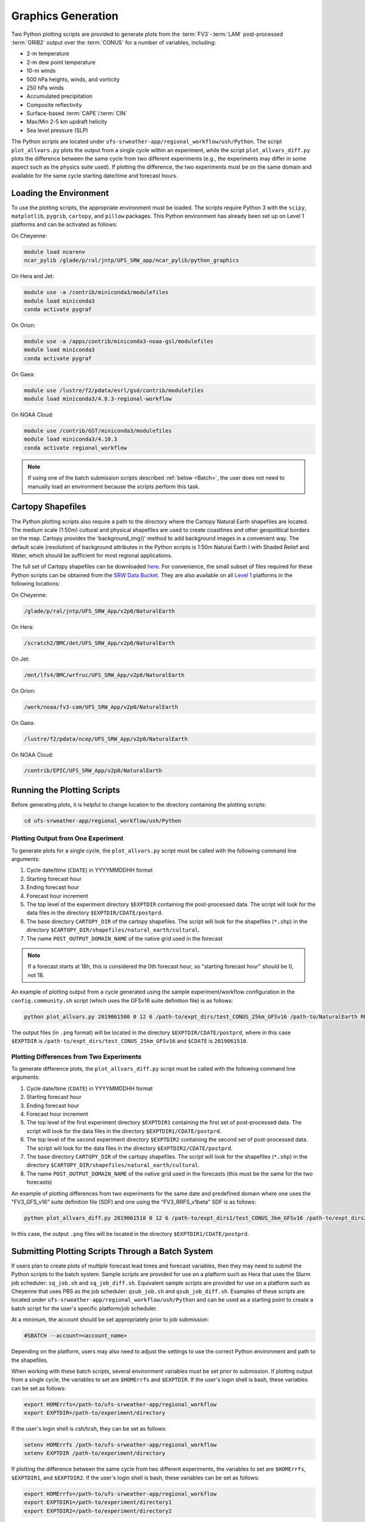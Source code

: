 .. _Graphics:

===================
Graphics Generation
===================
Two Python plotting scripts are provided to generate plots from the :term:`FV3`-:term:`LAM` post-processed :term:`GRIB2`
output over the :term:`CONUS` for a number of variables, including:

* 2-m temperature
* 2-m dew point temperature
* 10-m winds
* 500 hPa heights, winds, and vorticity
* 250 hPa winds
* Accumulated precipitation
* Composite reflectivity
* Surface-based :term:`CAPE`/:term:`CIN`
* Max/Min 2-5 km updraft helicity
* Sea level pressure (SLP)

The Python scripts are located under ``ufs-srweather-app/regional_workflow/ush/Python``.
The script ``plot_allvars.py`` plots the output from a single cycle within an experiment, while 
the script ``plot_allvars_diff.py`` plots the difference between the same cycle from two different
experiments (e.g., the experiments may differ in some aspect such as the physics suite used). If 
plotting the difference, the two experiments must be on the same domain and available for 
the same cycle starting date/time and forecast hours. 

Loading the Environment
==========================

To use the plotting scripts, the appropriate environment must be loaded. The scripts require Python 3 with the ``scipy``, ``matplotlib``, ``pygrib``, ``cartopy``, and ``pillow`` packages. This Python environment has already been set up on Level 1 platforms and can be activated as follows:

On Cheyenne:

.. code-block:: console

   module load ncarenv
   ncar_pylib /glade/p/ral/jntp/UFS_SRW_app/ncar_pylib/python_graphics

On Hera and Jet:

.. code-block:: console

   module use -a /contrib/miniconda3/modulefiles
   module load miniconda3
   conda activate pygraf

On Orion:

.. code-block:: console

   module use -a /apps/contrib/miniconda3-noaa-gsl/modulefiles
   module load miniconda3
   conda activate pygraf

On Gaea:

.. code-block:: console

   module use /lustre/f2/pdata/esrl/gsd/contrib/modulefiles
   module load miniconda3/4.8.3-regional-workflow

On NOAA Cloud:

.. code-block:: console

   module use /contrib/GST/miniconda3/modulefiles
   module load miniconda3/4.10.3
   conda activate regional_workflow

.. note::

   If using one of the batch submission scripts described :ref:`below <Batch>`, the user does not need to manually load an environment because the scripts perform this task.

.. _Cartopy:

Cartopy Shapefiles
=======================

The Python plotting scripts also require a path to the directory where the Cartopy Natural Earth shapefiles are located. The medium scale (1:50m) cultural and physical shapefiles are used to create coastlines and other geopolitical borders on the map. Cartopy provides the 'background_img()' method to add background images in a convenient way. The default scale (resolution) of background attributes in the Python scripts is 1:50m Natural Earth I with Shaded Relief and Water, which should be sufficient for most regional applications. 

The full set of Cartopy shapefiles can be downloaded `here <https://www.naturalearthdata.com/downloads/>`__. For convenience, the small subset of files required for these Python scripts can be obtained from the `SRW Data Bucket <https://noaa-ufs-srw-pds.s3.amazonaws.com/NaturalEarth/NaturalEarth.tgz>`__. They are also available on all `Level 1 <https://github.com/ufs-community/ufs-srweather-app/wiki/Supported-Platforms-and-Compilers>`__ platforms in the following locations:

On Cheyenne:

.. code-block:: console

   /glade/p/ral/jntp/UFS_SRW_App/v2p0/NaturalEarth

On Hera:

.. code-block:: console

   /scratch2/BMC/det/UFS_SRW_App/v2p0/NaturalEarth

On Jet:
 
.. code-block:: console
 
   /mnt/lfs4/BMC/wrfruc/UFS_SRW_App/v2p0/NaturalEarth

On Orion: 

.. code-block:: console

   /work/noaa/fv3-cam/UFS_SRW_App/v2p0/NaturalEarth

On Gaea:

.. code-block:: console

   /lustre/f2/pdata/ncep/UFS_SRW_App/v2p0/NaturalEarth

On NOAA Cloud:

.. code-block:: console

   /contrib/EPIC/UFS_SRW_App/v2p0/NaturalEarth


Running the Plotting Scripts
======================================

Before generating plots, it is helpful to change location to the directory containing the plotting
scripts:

.. code-block:: console

   cd ufs-srweather-app/regional_workflow/ush/Python

Plotting Output from One Experiment
--------------------------------------

To generate plots for a single cycle, the ``plot_allvars.py`` script must be called with the 
following command line arguments:

#. Cycle date/time (``CDATE``) in YYYYMMDDHH format
#. Starting forecast hour
#. Ending forecast hour
#. Forecast hour increment
#. The top level of the experiment directory ``$EXPTDIR`` containing the post-processed data. The script will look for the data files in the directory ``$EXPTDIR/CDATE/postprd``.
#. The base directory ``CARTOPY_DIR`` of the cartopy shapefiles. The script will look for the shapefiles (``*.shp``) in the directory ``$CARTOPY_DIR/shapefiles/natural_earth/cultural``.
#. The name ``POST_OUTPUT_DOMAIN_NAME`` of the native grid used in the forecast

.. note::
   If a forecast starts at 18h, this is considered the 0th forecast hour, so "starting forecast hour" should be 0, not 18. 

An example of plotting output from a cycle generated using the sample experiment/workflow 
configuration in the ``config.community.sh`` script (which uses the GFSv16 suite definition file)
is as follows: 

.. code-block:: console

   python plot_allvars.py 2019061500 0 12 6 /path-to/expt_dirs/test_CONUS_25km_GFSv16 /path-to/NaturalEarth RRFS_CONUS_25km

The output files (in ``.png`` format) will be located in the directory ``$EXPTDIR/CDATE/postprd``,
where in this case ``$EXPTDIR`` is ``/path-to/expt_dirs/test_CONUS_25km_GFSv16`` and ``$CDATE`` 
is ``2019061518``.

Plotting Differences from Two Experiments
--------------------------------------------

To generate difference plots, the ``plot_allvars_diff.py`` script must be called with the following 
command line arguments:

#. Cycle date/time (``CDATE``) in YYYYMMDDHH format
#. Starting forecast hour
#. Ending forecast hour 
#. Forecast hour increment
#. The top level of the first experiment directory ``$EXPTDIR1`` containing the first set of post-processed data. The script will look for the data files in the directory ``$EXPTDIR1/CDATE/postprd``.
#. The top level of the second experiment directory ``$EXPTDIR2`` containing the second set of post-processed data. The script will look for the data files in the directory ``$EXPTDIR2/CDATE/postprd``.
#. The base directory ``CARTOPY_DIR`` of the cartopy shapefiles. The script will look for the shapefiles (``*.shp``) in the directory ``$CARTOPY_DIR/shapefiles/natural_earth/cultural``.
#. The name ``POST_OUTPUT_DOMAIN_NAME`` of the native grid used in the forecasts (this must be the same for the two forecasts)

An example of plotting differences from two experiments for the same date and predefined domain where one uses the "FV3_GFS_v16" suite definition file (SDF) and one using the "FV3_RRFS_v1beta" SDF is as follows:

.. code-block:: console

   python plot_allvars_diff.py 2019061518 0 12 6 /path-to/expt_dirs1/test_CONUS_3km_GFSv16 /path-to/expt_dirs2/test_CONUS_3km_RRFSv1beta /path-to/NaturalEarth RRFS_CONUS_25km

In this case, the output ``.png`` files will be located in the directory ``$EXPTDIR1/CDATE/postprd``.

.. _Batch:

Submitting Plotting Scripts Through a Batch System
======================================================

If users plan to create plots of multiple forecast lead times and forecast variables, then they may need to submit the Python scripts to the batch system. Sample scripts are provided for use on a platform such as Hera that uses the Slurm job scheduler: ``sq_job.sh`` and ``sq_job_diff.sh``. Equivalent sample scripts are provided for use on a platform such as Cheyenne that uses PBS as the job scheduler: ``qsub_job.sh`` and ``qsub_job_diff.sh``. Examples of these scripts are located under ``ufs-srweather-app/regional_workflow/ush/Python`` and can be used as a starting point to create a batch script for the user's specific platform/job scheduler. 

At a minimum, the account should be set appropriately prior to job submission:

.. code-block:: console

   #SBATCH --account=<account_name>

Depending on the platform, users may also need to adjust the settings to use the correct Python environment and path to the shapefiles.

When working with these batch scripts, several environment variables must be set prior to submission.
If plotting output from a single cycle, the variables to set are ``$HOMErrfs`` and ``$EXPTDIR``.
If the user's login shell is bash, these variables can be set as follows:

.. code-block:: console

   export HOMErrfs=/path-to/ufs-srweather-app/regional_workflow
   export EXPTDIR=/path-to/experiment/directory

If the user's login shell is csh/tcsh, they can be set as follows:

.. code-block:: console

   setenv HOMErrfs /path-to/ufs-srweather-app/regional_workflow
   setenv EXPTDIR /path-to/experiment/directory

If plotting the difference between the same cycle from two different experiments, the variables 
to set are ``$HOMErrfs``, ``$EXPTDIR1``, and ``$EXPTDIR2``. If the user's login shell 
is bash, these variables can be set as follows:

.. code-block:: console

   export HOMErrfs=/path-to/ufs-srweather-app/regional_workflow
   export EXPTDIR1=/path-to/experiment/directory1
   export EXPTDIR2=/path-to/experiment/directory2

If the user's login shell is csh/tcsh, they can be set as follows:

.. code-block:: console

   setenv HOMErrfs /path-to/ufs-srweather-app/regional_workflow
   setenv EXPTDIR1 /path-to/experiment/directory1
   setenv EXPTDIR2 /path-to/experiment/directory2

In addition, the variables ``CDATE``, ``FCST_START``, ``FCST_END``, and ``FCST_INC`` in the batch 
scripts can be modified depending on the user's needs. By default, ``CDATE`` is set as follows 
in the batch scripts:

.. code-block:: console

   export CDATE=${DATE_FIRST_CYCL}${CYCL_HRS}

This sets ``CDATE`` to the first cycle in the set of cycles that the experiment has run. If the
experiment contains multiple cycles and the user wants to plot output from a cycle other than 
the very first one, ``CDATE`` in the batch scripts will have to be set to the specific YYYYMMDDHH
value for that cycle. Also, to plot hourly forecast output, ``FCST_INC`` should be set to 1; to 
plot only a subset of the output hours, ``FCST_START``, ``FCST_END``, and ``FCST_INC`` must be 
set accordingly. For example, to generate plots for every 3rd forecast hour starting with forecast hour 6 and ending with the last forecast hour, use: 

.. code-block:: console

   export FCST_START=6
   export FCST_END=${FCST_LEN_HRS}
   export FCST_INC=3

The scripts must be submitted using the command appropriate for the job scheduler on the user's platform. For example, on Hera, ``sq_job.sh`` can be submitted as follows:

.. code-block:: console

   sbatch sq_job.sh

On Cheyenne, ``qsub_job.sh`` can be submitted as follows:

.. code-block:: console

   qsub qsub_job.sh
